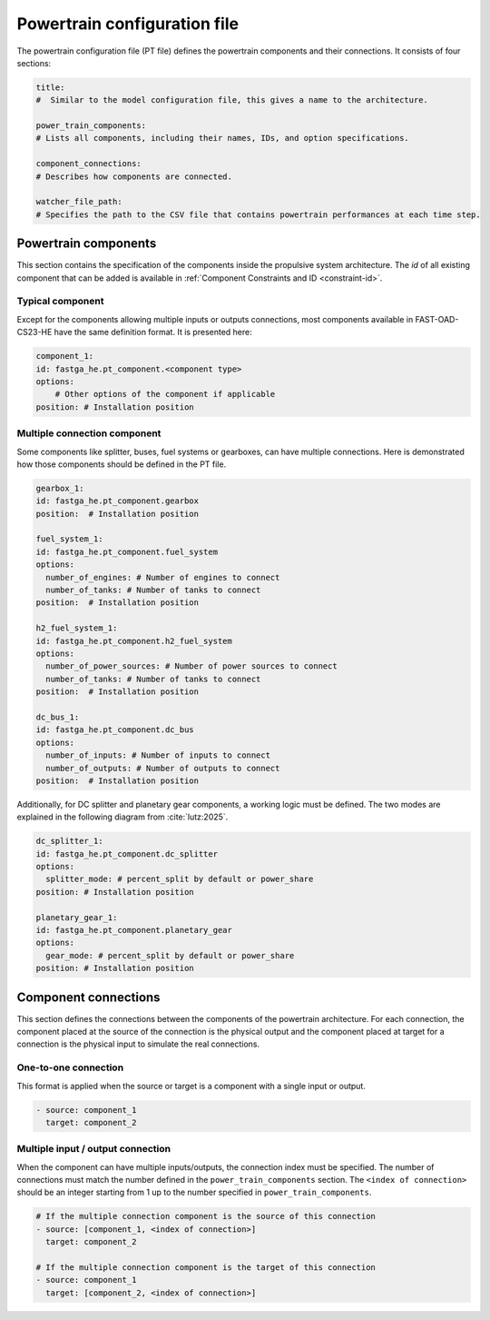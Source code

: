 .. _pt-file:

=============================
Powertrain configuration file
=============================

The powertrain configuration file (PT file) defines the powertrain components and their connections. It consists of
four sections:

.. code:: yaml

    title:
    #  Similar to the model configuration file, this gives a name to the architecture.

    power_train_components:
    # Lists all components, including their names, IDs, and option specifications.

    component_connections:
    # Describes how components are connected.

    watcher_file_path:
    # Specifies the path to the CSV file that contains powertrain performances at each time step.

*********************
Powertrain components
*********************

This section contains the specification of the components inside the propulsive system architecture.
The `id` of all existing component that can be added is available in :ref:`Component Constraints and ID <constraint-id>`.

Typical component
=================
Except for the components allowing multiple inputs or outputs connections, most components available in FAST-OAD-CS23-HE have the same definition format. It is presented here:

.. code:: yaml

    component_1:
    id: fastga_he.pt_component.<component type>
    options:
        # Other options of the component if applicable
    position: # Installation position

Multiple connection component
=============================
Some components like splitter, buses, fuel systems or gearboxes, can have multiple connections. Here is demonstrated how
those components should be defined in the PT file.

.. code:: yaml

    gearbox_1:
    id: fastga_he.pt_component.gearbox
    position:  # Installation position

    fuel_system_1:
    id: fastga_he.pt_component.fuel_system
    options:
      number_of_engines: # Number of engines to connect
      number_of_tanks: # Number of tanks to connect
    position:  # Installation position

    h2_fuel_system_1:
    id: fastga_he.pt_component.h2_fuel_system
    options:
      number_of_power_sources: # Number of power sources to connect
      number_of_tanks: # Number of tanks to connect
    position:  # Installation position

    dc_bus_1:
    id: fastga_he.pt_component.dc_bus
    options:
      number_of_inputs: # Number of inputs to connect
      number_of_outputs: # Number of outputs to connect
    position:  # Installation position

Additionally, for DC splitter and planetary gear components, a working logic must be defined. The two modes are explained
in the following diagram from :cite:`lutz:2025`.

.. image:: ../../img/splitter.svg
    :width: 800
    :align: center

.. code:: yaml

    dc_splitter_1:
    id: fastga_he.pt_component.dc_splitter
    options:
      splitter_mode: # percent_split by default or power_share
    position: # Installation position

    planetary_gear_1:
    id: fastga_he.pt_component.planetary_gear
    options:
      gear_mode: # percent_split by default or power_share
    position: # Installation position


*********************
Component connections
*********************
This section defines the connections between the components of the powertrain architecture. For each connection, the
component placed at the source of the connection is the physical output and the component placed at target for a
connection is the physical input to simulate the real connections.

One-to-one connection
=====================
This format is applied when the source or target is a component with a single input or output.

.. code:: yaml

    - source: component_1
      target: component_2


Multiple input / output connection
==================================
When the component can have multiple inputs/outputs, the connection index must be specified. The number of connections
must match the number defined in the ``power_train_components`` section. The ``<index of connection>`` should be an
integer starting from 1 up to the number specified in ``power_train_components``.

.. code:: yaml

    # If the multiple connection component is the source of this connection
    - source: [component_1, <index of connection>]
      target: component_2

    # If the multiple connection component is the target of this connection
    - source: component_1
      target: [component_2, <index of connection>]